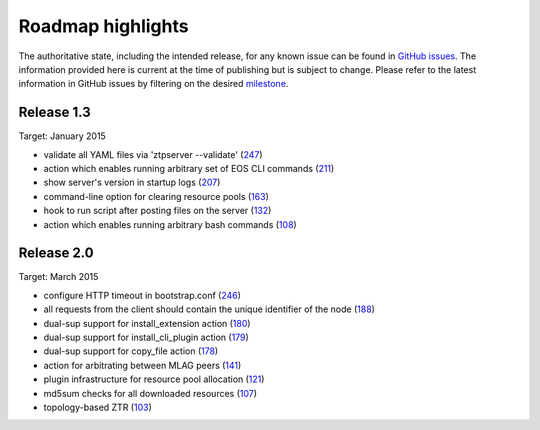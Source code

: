 Roadmap highlights
==================

The authoritative state, including the intended release, for any known issue can be found in `GitHub issues <https://github.com/arista-eosplus/ztpserver/issues>`_.   The information provided here is current at the time of publishing but is subject to change.   Please refer to the latest information in GitHub issues by filtering on the desired `milestone <https://github.com/arista-eosplus/ztpserver/milestones>`_.

Release 1.3
-----------

Target: January 2015

* validate all YAML files via 'ztpserver --validate' (`247 <https://github.com/arista-eosplus/ztpserver/pull/247>`_)
* action which enables running arbitrary set of EOS CLI commands (`211 <https://github.com/arista-eosplus/ztpserver/pull/211>`_)
* show server's version in startup logs (`207 <https://github.com/arista-eosplus/ztpserver/pull/207>`_)
* command-line option for clearing resource pools (`163 <https://github.com/arista-eosplus/ztpserver/pull/163>`_)
* hook to run script after posting files on the server (`132 <https://github.com/arista-eosplus/ztpserver/pull/132>`_)
* action which enables running arbitrary bash commands (`108 <https://github.com/arista-eosplus/ztpserver/pull/108>`_)


Release 2.0
-----------

Target: March 2015

* configure HTTP timeout in bootstrap.conf (`246 <https://github.com/arista-eosplus/ztpserver/pull/246>`_)
* all requests from the client should contain the unique identifier of the node (`188 <https://github.com/arista-eosplus/ztpserver/pull/188>`_)
* dual-sup support for install_extension action (`180 <https://github.com/arista-eosplus/ztpserver/pull/180>`_)
* dual-sup support for  install_cli_plugin action (`179 <https://github.com/arista-eosplus/ztpserver/pull/179>`_)
* dual-sup support for  copy_file action (`178 <https://github.com/arista-eosplus/ztpserver/pull/178>`_)
* action for arbitrating between MLAG peers (`141 <https://github.com/arista-eosplus/ztpserver/pull/141>`_)
* plugin infrastructure for resource pool allocation (`121 <https://github.com/arista-eosplus/ztpserver/pull/121>`_)
* md5sum checks for all downloaded resources (`107 <https://github.com/arista-eosplus/ztpserver/pull/107>`_)
* topology-based ZTR (`103 <https://github.com/arista-eosplus/ztpserver/pull/103>`_)

